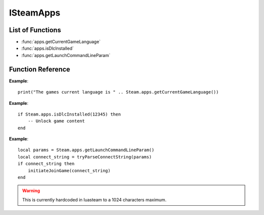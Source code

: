 ###########
ISteamApps
###########

List of Functions
-----------------

* :func:`apps.getCurrentGameLanguage`
* :func:`apps.isDlcInstalled`
* :func:`apps.getLaunchCommandLineParam`


Function Reference
------------------

.. function:: apps.getCurrentGameLanguage()

    :returns: (`string`) The language that the user has set.
    :SteamWorks: `GetCurrentGameLanguage <https://partner.steamgames.com/doc/api/ISteamApps#GetCurrentGameLanguage>`_

	Gets the current language that the user has set. This falls back to the Steam UI language if the user hasn't explicitly picked a language for the title.

    For the full list of languages see `Supported Languages <https://partner.steamgames.com/doc/store/localization#supported_languages>`_


**Example**::

    print("The games current language is " .. Steam.apps.getCurrentGameLanguage())


.. function:: apps.isDlcInstalled(appID)

    :param number appID: The App ID of the DLC to check.
    :returns: (`boolean`) true if the user owns the DLC and it's currently installed, otherwise false.
    :SteamWorks: `GetCurrentGameLanguage <https://partner.steamgames.com/doc/api/ISteamApps#BIsDlcInstalled>`_

	Checks if the user owns a specific DLC and if the DLC is installed.


**Example**::

    if Steam.apps.isDlcInstalled(12345) then
        -- Unlock game content
    end

.. function:: apps.getLaunchCommandLineParam()

    :returns: (`string`) The launch command line parameters
    :SteamWorks: `GetLaunchCommandLine <https://partner.steamgames.com/doc/api/ISteamApps#GetLaunchCommandLine>`_

    Gets the launch command line parameters. Use it to for example parse it for a connect string when implementing game invite functionality using :func:`friends.inviteUserToGame`.

**Example**::

    local params = Steam.apps.getLaunchCommandLineParam()
    local connect_string = tryParseConnectString(params)
    if connect_string then
        initiateJoinGame(connect_string)
    end

.. warning::

    This is currently hardcoded in luasteam to a 1024 characters maximum.